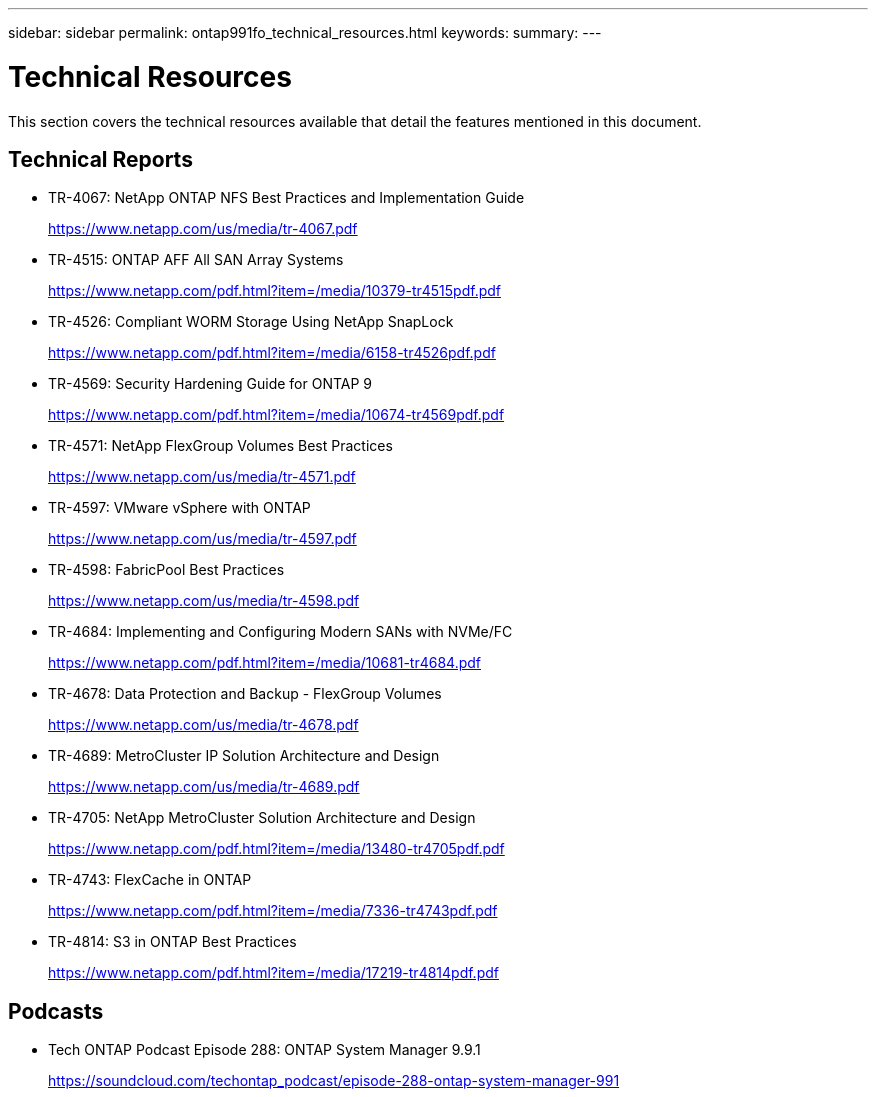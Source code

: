 ---
sidebar: sidebar
permalink: ontap991fo_technical_resources.html
keywords:
summary:
---

= Technical Resources
:hardbreaks:
:nofooter:
:icons: font
:linkattrs:
:imagesdir: ./media/

//
// This file was created with NDAC Version 2.0 (August 17, 2020)
//
// 2021-05-06 15:42:30.919094
//

This section covers the technical resources available that detail the features mentioned in this document.

== Technical Reports

* TR-4067: NetApp ONTAP NFS Best Practices and Implementation Guide
+
https://www.netapp.com/us/media/tr-4067.pdf[https://www.netapp.com/us/media/tr-4067.pdf^]

* TR-4515: ONTAP AFF All SAN Array Systems
+
https://www.netapp.com/pdf.html?item=/media/10379-tr4515pdf.pdf[https://www.netapp.com/pdf.html?item=/media/10379-tr4515pdf.pdf^]

* TR-4526: Compliant WORM Storage Using NetApp SnapLock
+
https://www.netapp.com/pdf.html?item=/media/6158-tr4526pdf.pdf[https://www.netapp.com/pdf.html?item=/media/6158-tr4526pdf.pdf^]

* TR-4569: Security Hardening Guide for ONTAP 9
+
https://www.netapp.com/pdf.html?item=/media/10674-tr4569pdf.pdf[https://www.netapp.com/pdf.html?item=/media/10674-tr4569pdf.pdf^]

* TR-4571: NetApp FlexGroup Volumes Best Practices
+
https://www.netapp.com/us/media/tr-4571.pdf[https://www.netapp.com/us/media/tr-4571.pdf^]

* TR-4597: VMware vSphere with ONTAP
+
https://www.netapp.com/us/media/tr-4597.pdf[https://www.netapp.com/us/media/tr-4597.pdf^]

* TR-4598: FabricPool Best Practices
+
https://www.netapp.com/us/media/tr-4598.pdf[https://www.netapp.com/us/media/tr-4598.pdf^]

* TR-4684: Implementing and Configuring Modern SANs with NVMe/FC
+
https://www.netapp.com/pdf.html?item=/media/10681-tr4684.pdf[https://www.netapp.com/pdf.html?item=/media/10681-tr4684.pdf^]

* TR-4678: Data Protection and Backup - FlexGroup Volumes
+
https://www.netapp.com/us/media/tr-4678.pdf[https://www.netapp.com/us/media/tr-4678.pdf^]

* TR-4689: MetroCluster IP Solution Architecture and Design
+
https://www.netapp.com/us/media/tr-4689.pdf[https://www.netapp.com/us/media/tr-4689.pdf^]

* TR-4705: NetApp MetroCluster Solution Architecture and Design
+
https://www.netapp.com/pdf.html?item=/media/13480-tr4705pdf.pdf[https://www.netapp.com/pdf.html?item=/media/13480-tr4705pdf.pdf^]

* TR-4743: FlexCache in ONTAP
+
https://www.netapp.com/pdf.html?item=/media/7336-tr4743pdf.pdf[https://www.netapp.com/pdf.html?item=/media/7336-tr4743pdf.pdf^]

* TR-4814: S3 in ONTAP Best Practices
+
https://www.netapp.com/pdf.html?item=/media/17219-tr4814pdf.pdf[https://www.netapp.com/pdf.html?item=/media/17219-tr4814pdf.pdf^]

== Podcasts

* Tech ONTAP Podcast Episode 288: ONTAP System Manager 9.9.1
+
https://soundcloud.com/techontap_podcast/episode-288-ontap-system-manager-991[https://soundcloud.com/techontap_podcast/episode-288-ontap-system-manager-991^]
